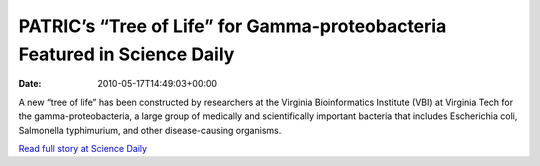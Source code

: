 ==========================================================================
PATRIC’s “Tree of Life” for Gamma-proteobacteria Featured in Science Daily
==========================================================================


:date:   2010-05-17T14:49:03+00:00

A new “tree of life” has been constructed by researchers at the Virginia
Bioinformatics Institute (VBI) at Virginia Tech for the
gamma-proteobacteria, a large group of medically and scientifically
important bacteria that includes Escherichia coli, Salmonella
typhimurium, and other disease-causing organisms.

`Read full story at Science
Daily <http://www.sciencedaily.com/releases/2010/05/100517152530.htm>`__
